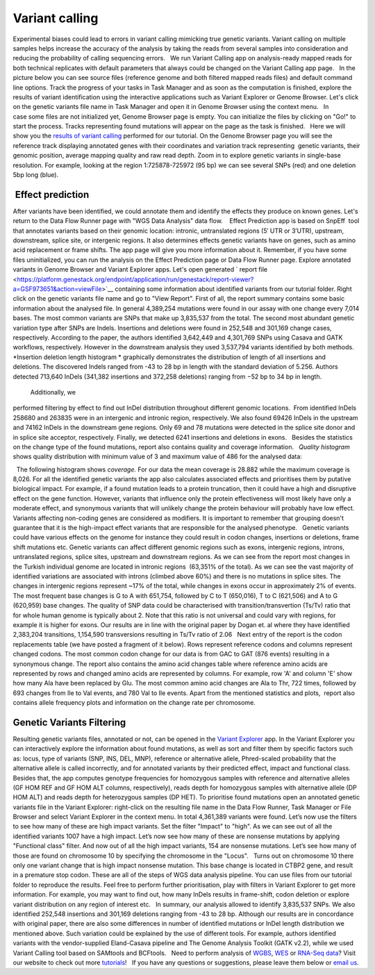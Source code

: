 Variant calling
***************

Experimental biases could lead to errors in variant calling mimicking
true genetic variants. Variant calling on multiple samples helps
increase the accuracy of the analysis by taking the reads from
several samples into consideration and reducing the probability of
calling sequencing errors.   We run Variant Calling app on
analysis-ready mapped reads for both technical replicates with default
parameters that always could be changed on the Variant Calling app page.
  In the picture below you can see source files (reference genome and
both filtered mapped reads files) and default command line options.
|VarCalling_options| Track the progress of your tasks in Task Manager
and as soon as the computation is finished, explore the results of
variant identification using the interactive applications such
as Variant Explorer or Genome Browser. Let's click on the genetic
variants file name in Task Manager and open it in Genome Browser using
the context menu.   In case some files are not initialized yet, Genome
Browser page is empty. You can initialize the files by clicking on "Go!"
to start the process. Tracks representing found mutations will appear on
the page as the task is finished.   Here we will show you the `results
of variant
calling <https://platform.genestack.org/endpoint/application/run/genestack/genomeBrowser?a=GSF1976635&action=viewFile>`__
performed for our tutorial. On the Genome Browser page you will see the
reference track displaying annotated genes with their coordinates and
variation track representing  genetic variants, their genomic position,
average mapping quality and raw read depth. |GB_variants| Zoom in to
explore genetic variants in single-base resolution. For example, looking
at the region 1:725878-725972 (95 bp) we can see several SNPs (red) and
one deletion 5bp long (blue). |Screenshot 2016-01-14 13.50.17|

 Effect prediction
~~~~~~~~~~~~~~~~~~

After variants have been identified, we could annotate them and identify
the effects they produce on known genes. Let's return to the Data Flow
Runner page with "WGS Data Analysis" data flow.    Effect Prediction app
is based on SnpEff  tool that annotates variants based on their genomic
location: intronic, untranslated regions (5′ UTR or 3′UTR), upstream,
downstream, splice site, or intergenic regions. It also determines
effects genetic variants have on genes, such as amino acid replacement
or frame shifts. The app page will give you more information about it.
Remember, if you have some files uninitialized, you can run the
analysis on the Effect Prediction page or Data Flow Runner page. |start
init| Explore annotated variants in Genome Browser and Variant Explorer
apps. Let's open generated ` report
file <https://platform.genestack.org/endpoint/application/run/genestack/report-viewer?a=GSF973651&action=viewFile>`__ containing
some information about identified variants from our tutorial
folder. Right click on the genetic variants file name and go to "View
Report". |Screenshot 2015-11-23 11.14.46| First of all, the report
summary contains some basic information about the analysed file.
|Summary| In general 4,389,254 mutations were found in our assay with
one change every 7,014 bases. The most common variants are SNPs that
make up 3,835,537 from the total. The second most abundant genetic
variation type after SNPs are Indels. Insertions and deletions were
found in 252,548 and 301,169 change cases, respectively. According to
the paper, the authors identified 3,642,449 and 4,301,769 SNPs using
Casava and GATK workflows, respectively. However in the downstream
analysis they used 3,537,794 variants identified by both methods.
|Screenshot 2016-03-14 12.24.19| *Insertion deletion length
histogram * graphically demonstrates the distribution of length of all
insertions and deletions. The discovered Indels ranged from -43 to 28 bp
in length with the standard deviation of 5.256. Authors detected 713,640
InDels (341,382 insertions and 372,258 deletions) ranging from −52 bp to
34 bp in length.  

|Indel length dostributions|

 Additionally, we
performed filtering by effect to find out InDel distribution throughout
different genomic locations.  From identified InDels 258680 and 263835
were in an intergenic and intronic region, respectively. We also found
69426 InDels in the upstream and 74162 InDels in the downstream gene
regions. Only 69 and 78 mutations were detected in the splice site donor
and in splice site acceptor, respectively. Finally, we detected 6241
insertions and deletions in exons.   Besides the statistics on the
change type of the found mutations, report also contains quality and
coverage information.   *Quality histogram* shows quality distribution
with minimum value of 3 and maximum value of 486 for the analysed data:
|Quality|

  The following histogram shows *coverage.* For our data the mean
coverage is 28.882 while the maximum coverage is 8,026. |coverage| For
all the identified genetic variants the app also calculates associated
effects and prioritises them by putative biological impact. |Effects by
impact| For example, if a found mutation leads to a protein truncation,
then it could have a high and disruptive effect on the gene function.
However, variants that influence only the protein effectiveness will
most likely have only a moderate effect, and synonymous variants that
will unlikely change the protein behaviour will probably have low
effect. Variants affecting non-coding genes are considered as modifiers.
It is important to remember that grouping doesn't guarantee that it is
the high-impact effect variants that are responsible for the analysed
phenotype.   Genetic variants could have various effects on the genome
for instance they could result in codon changes, insertions or
deletions, frame shift mutations etc. Genetic variants can affect
different genomic regions such as exons, intergenic regions, introns,
untranslated regions, splice sites, upstream and downstream regions. As
we can see from the report most changes in the Turkish individual genome
are located in intronic regions  (63,351% of the total). |Effects by
type and region (table)| As we can see the vast majority of identified
variations are associated with introns (climbed above 60%) and there is
no mutations in splice sites. The changes in intergenic regions
represent ~17% of the total, while changes in exons occur in
approximately 2% of events. |Effects by region| The most frequent base
changes is G to A with 651,754, followed by C to T (650,016), T to C
(621,506) and A to G (620,959) base changes. |Base changes| The quality
of SNP data could be characterised with transition/transvertion (Ts/Tv)
ratio that for whole human genome is typically about 2. Note that this
ratio is not universal and could vary with regions, for example it is
higher for exons. |Ts:Tv| Our results are in line with the original
paper by Dogan et. al where they have identified 2,383,204 transitions,
1,154,590 transversions resulting in Ts/Tv ratio of 2.06   Next entry of
the report is the codon replacements table (we have posted a fragment of
it below). Rows represent reference codons and columns represent changed
codons. The most common codon change for our data is from GAC to GAT
(876 events) resulting in a synonymous change. |Codon changes| The
report also contains the amino acid changes table where reference amino
acids are represented by rows and changed amino acids are represented by
columns. For example, row 'A' and column 'E' show how many Ala have been
replaced by Glu. The most common amino acid changes are Ala to Thr, 722
times, followed by 693 changes from Ile to Val events, and 780 Val to
Ile events. |AA chages| Apart from the mentioned statistics and plots,
 report also contains allele frequency plots and information on the
change rate per chromosome.

Genetic Variants Filtering
~~~~~~~~~~~~~~~~~~~~~~~~~~

Resulting genetic variants files, annotated or not, can be opened in the
`Variant
Explorer <https://platform.genestack.org/endpoint/application/run/genestack/vcfviewer?a=GSF1976637&action=viewFile>`__
app. In the Variant Explorer you can interactively explore the
information about found mutations, as well as sort and filter them by
specific factors such as: locus, type of variants (SNP, INS, DEL, MNP),
reference or alternative allele, Phred-scaled probability that the
alternative allele is called incorrectly, and for annotated variants by
their predicted effect, impact and functional class.   Besides that, the
app computes genotype frequencies for homozygous samples with reference
and alternative alleles (GF HOM REF and GF HOM ALT columns,
respectively), reads depth for homozygous samples with alternative
allele (DP HOM ALT) and reads depth for heterozygous samples (DP HET).  
To prioritise found mutations open an annotated genetic variants file in
the Variant Explorer: right-click on the resulting file name in the Data
Flow Runner, Task Manager or File Browser and select Variant Explorer in
the context menu. In total 4,361,389 variants were found. |Table
Viewer| Let’s now use the filters to see how many of these are high
impact variants. Set the filter "Impact" to "high". As we can see out of
all the identified variants 1007 have a high impact. |Screenshot
2016-04-24 14.05.22| Let’s now see how many of these are nonsense
mutations by applying "Functional class" filter. And now out of all the
high impact variants, 154 are nonsense mutations. |Screenshot 2016-04-24
14.10.20| Let’s see how many of those are found on chromosome 10 by
specifying the chromosome in the "Locus".   Turns out on chromosome 10
there only one variant change that is high impact nonsense mutation.
This base change is located in CTBP2 gene, and result in a premature
stop codon. |Screenshot 2016-03-14 18.25.42| These are all of the steps
of WGS data analysis pipeline. You can use files from our tutorial
folder to reproduce the results. Feel free to perform further
prioritisation, play with filters in Variant Explorer to get more
information. For example, you may want to find out, how many InDels
results in frame-shift, codon deletion or explore variant distribution
on any region of interest etc.   In summary, our analysis allowed to
identify 3,835,537 SNPs. We also identified 252,548 insertions and
301,169 deletions ranging from -43 to 28 bp. Although our results are in
concordance with original paper, there are also some differences in
number of identified mutations or InDel length distribution we mentioned
above. Such variation could be explained by the use of different tools.
For example, authors identified variants with the vendor-supplied
Eland-Casava pipeline and The Genome Analysis Toolkit (GATK v2.2), while
we used Variant Calling tool based on SAMtools and BCFtools.   Need to
perform analysis of
`WGBS <https://genestack.com/tutorial/whole-genome-bisulfite-sequencing-analysis/>`__,
`WES <https://genestack.com/tutorial/whole-exome-sequencing-data-analysis-on-genestack-platform/>`__ or
`RNA-Seq
data <https://genestack.com/tutorial/testing-differential-gene-expression-on-genestack-platform/>`__?
Visit our website to check out more
`tutorials <https://genestack.com/tutorials/>`__!   If you have any
questions or suggestions, please leave them below or `email
us <mailto:contact@genestack.com>`__.  

.. |VarCalling_options| image:: https://genestack.com/wp-content/uploads/2015/11/VarCalling_options.png
   :class: alignleft wp-image-3958
   :width: 600px
   :height: 401px
   :target: https://genestack.com/wp-content/uploads/2015/11/VarCalling_options.png
.. |GB_variants| image:: https://genestack.com/wp-content/uploads/2015/12/GB_variants.png
   :class: size-full wp-image-4070 aligncenter
   :width: 553px
   :height: 375px
   :target: https://genestack.com/wp-content/uploads/2015/12/GB_variants.png
.. |Screenshot 2016-01-14 13.50.17| image:: https://genestack.com/wp-content/uploads/2016/01/Screenshot-2016-01-14-13.50.17.png
   :class: alignleft wp-image-4512
   :width: 600px
   :height: 162px
.. |start init| image:: https://genestack.com/wp-content/uploads/2015/11/start-init.png
   :class: size-full wp-image-3962 aligncenter
   :width: 472px
   :height: 502px
.. |Screenshot 2015-11-23 11.14.46| image:: https://genestack.com/wp-content/uploads/2015/11/Screenshot-2015-11-23-11.14.46.png
   :class: size-full wp-image-3973 aligncenter
   :width: 585px
   :height: 291px
   :target: https://genestack.com/wp-content/uploads/2015/11/Screenshot-2015-11-23-11.14.46.png
.. |Summary| image:: https://genestack.com/wp-content/uploads/2015/12/Summary.png
   :class: aligncenter wp-image-4141
   :width: 600px
   :height: 379px
.. |Screenshot 2016-03-14 12.24.19| image:: https://genestack.com/wp-content/uploads/2016/03/Screenshot-2016-03-14-12.24.19.png
   :class: size-full wp-image-4852 aligncenter
   :width: 262px
   :height: 184px
.. |Indel length dostributions| image:: https://genestack.com/wp-content/uploads/2015/12/Indel-length-dostributions.png
   :class: aligncenter wp-image-4253
   :width: 600px
   :height: 225px
.. |Quality| image:: https://genestack.com/wp-content/uploads/2015/11/Quality.png
   :class: alignleft wp-image-3970
   :width: 600px
   :height: 202px
.. |coverage| image:: https://genestack.com/wp-content/uploads/2016/01/coverage-.png
   :class: alignleft wp-image-4572
   :width: 600px
   :height: 191px
.. |Effects by impact| image:: https://genestack.com/wp-content/uploads/2015/11/Effects-by-impact.png
   :class: size-full wp-image-3966 aligncenter
   :width: 356px
   :height: 118px
.. |Effects by type and region (table)| image:: https://genestack.com/wp-content/uploads/2015/11/Effects-by-type-and-region-table.png
   :class: aligncenter wp-image-3968
   :width: 600px
   :height: 391px
   :target: https://genestack.com/wp-content/uploads/2015/11/Effects-by-type-and-region-table.png
.. |Effects by region| image:: https://genestack.com/wp-content/uploads/2015/11/Effects-by-region.png
   :class: aligncenter wp-image-4013
   :width: 600px
   :height: 231px
   :target: https://genestack.com/wp-content/uploads/2015/11/Effects-by-region.png
.. |Base changes| image:: https://genestack.com/wp-content/uploads/2015/11/Base-changes.png
   :class: size-full wp-image-3974 aligncenter
   :width: 300px
   :height: 120px
   :target: https://genestack.com/wp-content/uploads/2015/11/Base-changes.png
.. |Ts:Tv| image:: https://genestack.com/wp-content/uploads/2015/11/TsTv.png
   :class: size-full wp-image-3975 aligncenter
   :width: 203px
   :height: 89px
.. |Codon changes| image:: https://genestack.com/wp-content/uploads/2015/11/Codon-changes.png
   :class: size-full wp-image-3981 aligncenter
   :width: 574px
   :height: 324px
   :target: https://genestack.com/wp-content/uploads/2015/11/Codon-changes.png
.. |AA chages| image:: https://genestack.com/wp-content/uploads/2015/11/AA-chages.png
   :class: aligncenter wp-image-3980
   :width: 600px
   :height: 304px
   :target: https://genestack.com/wp-content/uploads/2015/11/AA-chages.png
.. |Table Viewer| image:: https://genestack.com/wp-content/uploads/2015/12/Table-Viewer.png
   :class: wp-image-4078 alignnone
   :width: 600px
   :height: 248px
   :target: https://genestack.com/wp-content/uploads/2015/12/Table-Viewer.png
.. |Screenshot 2016-04-24 14.05.22| image:: https://genestack.com/wp-content/uploads/2016/04/Screenshot-2016-04-24-14.05.22.png
   :class: wp-image-4904 aligncenter
   :width: 600px
   :height: 135px
.. |Screenshot 2016-04-24 14.10.20| image:: https://genestack.com/wp-content/uploads/2016/04/Screenshot-2016-04-24-14.10.20.png
   :class: wp-image-4905 aligncenter
   :width: 600px
   :height: 128px
.. |Screenshot 2016-03-14 18.25.42| image:: https://genestack.com/wp-content/uploads/2016/03/Screenshot-2016-03-14-18.25.42-1024x154.png
   :class: wp-image-4854 size-large aligncenter
   :width: 604px
   :height: 91px
